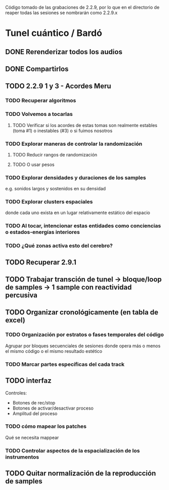 Código tomado de las grabaciones de 2.2.9, por lo que en el directorio de reaper todas las sesiones se nombrarán como 2.2.9.x

* Tunel cuántico / Bardó

** DONE Rerenderizar todos los audios
CLOSED: [2024-08-10 Sat 16:30]
** DONE Compartirlos
CLOSED: [2024-08-10 Sat 16:30]
** TODO 2.2.9 1 y 3 - Acordes Meru
*** TODO Recuperar algoritmos
*** TODO Volvemos a tocarlas
**** TODO Verificar si los acordes de estas tomas son realmente estables (toma #1) o inestables (#3) o si fuimos nosotros
*** TODO Explorar maneras de controlar la randomización
**** TODO Reducir rangos de randomización
**** TODO O usar pesos
*** TODO Explorar densidades y duraciones de los samples
e.g. sonidos largos y sostenidos en su densidad
*** TODO Explorar clusters espaciales
donde cada uno exista en un lugar relativamente estático del espacio
*** TODO Al tocar, intencionar estas entidades como conciencias o estados-energías interiores
*** TODO ¿Qué zonas activa esto del cerebro?
** TODO Recuperar 2.9.1
** TODO Trabajar transción de tunel -> bloque/loop de samples -> 1 sample con reactividad percusiva
** TODO Organizar cronológicamente (en tabla de excel)
*** TODO Organización por estratos o fases temporales del código
Agrupar por bloques secuenciales de sesiones donde opera más o menos el mismo código o el mismo resultado estético
*** TODO Marcar partes específicas del cada track
** TODO interfaz
Controles:
  - Botones de rec/stop
  - Botones de activar/desactivar proceso
  - Amplitud del proceso
*** TODO cómo mapear los patches
  Qué se necesita mappear
*** TODO Controlar aspectos de la espacialización de los instrumentos
** TODO Quitar normalización de la reproducción de samples
